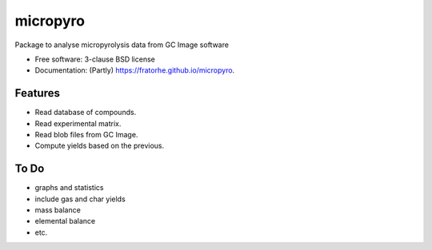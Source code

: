 =========
micropyro
=========

.. image:: https://img.shields.io/travis/fratorhe/micropyro.svg
        :target: https://travis-ci.org/fratorhe/micropyro

.. image:: https://img.shields.io/pypi/v/micropyro.svg
        :target: https://pypi.python.org/pypi/micropyro


Package to analyse micropyrolysis data from GC Image software

* Free software: 3-clause BSD license
* Documentation: (Partly) https://fratorhe.github.io/micropyro.

Features
--------

* Read database of compounds.
* Read experimental matrix.
* Read blob files from GC Image.
* Compute yields based on the previous.

To Do
--------

* graphs and statistics
* include gas and char yields
* mass balance
* elemental balance
* etc.
